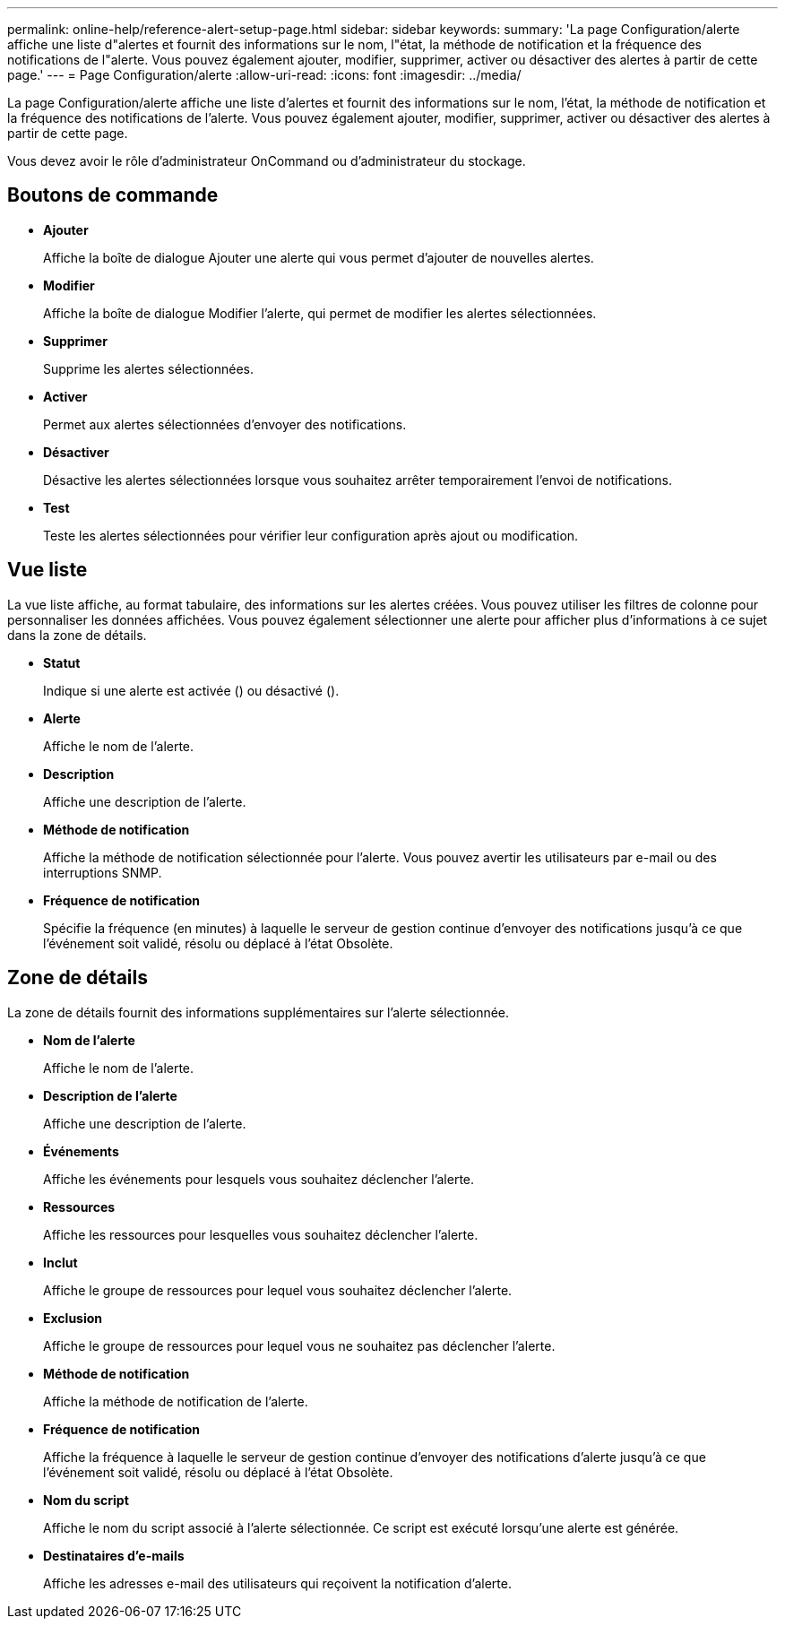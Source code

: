 ---
permalink: online-help/reference-alert-setup-page.html 
sidebar: sidebar 
keywords:  
summary: 'La page Configuration/alerte affiche une liste d"alertes et fournit des informations sur le nom, l"état, la méthode de notification et la fréquence des notifications de l"alerte. Vous pouvez également ajouter, modifier, supprimer, activer ou désactiver des alertes à partir de cette page.' 
---
= Page Configuration/alerte
:allow-uri-read: 
:icons: font
:imagesdir: ../media/


[role="lead"]
La page Configuration/alerte affiche une liste d'alertes et fournit des informations sur le nom, l'état, la méthode de notification et la fréquence des notifications de l'alerte. Vous pouvez également ajouter, modifier, supprimer, activer ou désactiver des alertes à partir de cette page.

Vous devez avoir le rôle d'administrateur OnCommand ou d'administrateur du stockage.



== Boutons de commande

* *Ajouter*
+
Affiche la boîte de dialogue Ajouter une alerte qui vous permet d'ajouter de nouvelles alertes.

* *Modifier*
+
Affiche la boîte de dialogue Modifier l'alerte, qui permet de modifier les alertes sélectionnées.

* *Supprimer*
+
Supprime les alertes sélectionnées.

* *Activer*
+
Permet aux alertes sélectionnées d'envoyer des notifications.

* *Désactiver*
+
Désactive les alertes sélectionnées lorsque vous souhaitez arrêter temporairement l'envoi de notifications.

* *Test*
+
Teste les alertes sélectionnées pour vérifier leur configuration après ajout ou modification.





== Vue liste

La vue liste affiche, au format tabulaire, des informations sur les alertes créées. Vous pouvez utiliser les filtres de colonne pour personnaliser les données affichées. Vous pouvez également sélectionner une alerte pour afficher plus d'informations à ce sujet dans la zone de détails.

* *Statut*
+
Indique si une alerte est activée (image:../media/alert-status-enabled.gif[""]) ou désactivé (image:../media/alert-status-disabled.gif[""]).

* *Alerte*
+
Affiche le nom de l'alerte.

* *Description*
+
Affiche une description de l'alerte.

* *Méthode de notification*
+
Affiche la méthode de notification sélectionnée pour l'alerte. Vous pouvez avertir les utilisateurs par e-mail ou des interruptions SNMP.

* *Fréquence de notification*
+
Spécifie la fréquence (en minutes) à laquelle le serveur de gestion continue d'envoyer des notifications jusqu'à ce que l'événement soit validé, résolu ou déplacé à l'état Obsolète.





== Zone de détails

La zone de détails fournit des informations supplémentaires sur l'alerte sélectionnée.

* *Nom de l'alerte*
+
Affiche le nom de l'alerte.

* *Description de l'alerte*
+
Affiche une description de l'alerte.

* *Événements*
+
Affiche les événements pour lesquels vous souhaitez déclencher l'alerte.

* *Ressources*
+
Affiche les ressources pour lesquelles vous souhaitez déclencher l'alerte.

* *Inclut*
+
Affiche le groupe de ressources pour lequel vous souhaitez déclencher l'alerte.

* *Exclusion*
+
Affiche le groupe de ressources pour lequel vous ne souhaitez pas déclencher l'alerte.

* *Méthode de notification*
+
Affiche la méthode de notification de l'alerte.

* *Fréquence de notification*
+
Affiche la fréquence à laquelle le serveur de gestion continue d'envoyer des notifications d'alerte jusqu'à ce que l'événement soit validé, résolu ou déplacé à l'état Obsolète.

* *Nom du script*
+
Affiche le nom du script associé à l'alerte sélectionnée. Ce script est exécuté lorsqu'une alerte est générée.

* *Destinataires d'e-mails*
+
Affiche les adresses e-mail des utilisateurs qui reçoivent la notification d'alerte.


